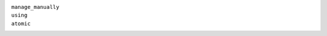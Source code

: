 ``manage_manually``
    .. include:: /_include/create-revision-manage-manually.rst

``using``
    .. include:: /_include/create-revision-using.rst

``atomic``
    .. include:: /_include/create-revision-atomic.rst
